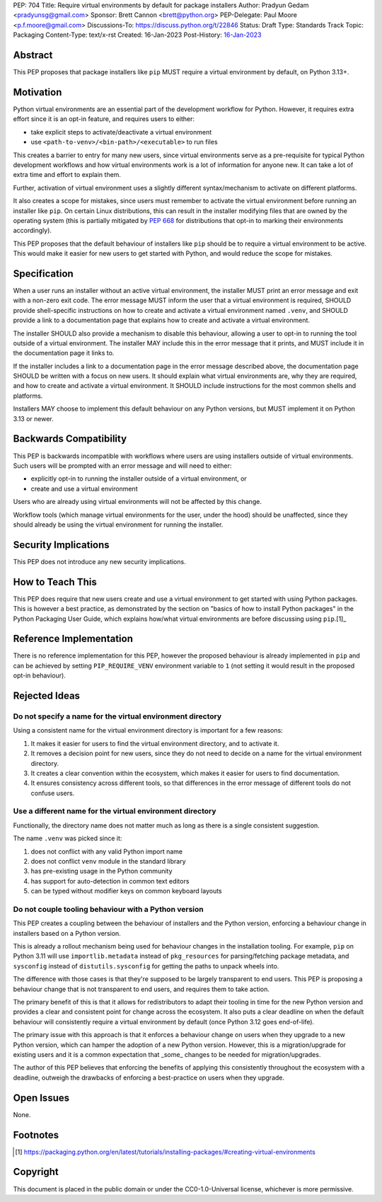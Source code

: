 PEP: 704
Title: Require virtual environments by default for package installers
Author: Pradyun Gedam <pradyunsg@gmail.com>
Sponsor: Brett Cannon <brett@python.org>
PEP-Delegate: Paul Moore <p.f.moore@gmail.com>
Discussions-To: https://discuss.python.org/t/22846
Status: Draft
Type: Standards Track
Topic: Packaging
Content-Type: text/x-rst
Created: 16-Jan-2023
Post-History: `16-Jan-2023 <https://discuss.python.org/t/22846>`__


Abstract
========

This PEP proposes that package installers like ``pip`` MUST require a virtual environment by default, on Python 3.13+.

Motivation
==========

Python virtual environments are an essential part of the development workflow for Python. However, it requires extra effort since it is an opt-in feature, and requires users to either:

- take explicit steps to activate/deactivate a virtual environment
- use ``<path-to-venv>/<bin-path>/<executable>`` to run files

This creates a barrier to entry for many new users, since virtual environments serve as a pre-requisite for typical Python development workflows and how virtual environments work is a lot of information for anyone new. It can take a lot of extra time and effort to explain them.

Further, activation of virtual environment uses a slightly different syntax/mechanism to activate on different platforms.

It also creates a scope for mistakes, since users must remember to activate the virtual environment before running an installer like ``pip``. On certain Linux distributions, this can result in the installer modifying files that are owned by the operating system (this is partially mitigated by :pep:`668` for distributions that opt-in to marking their environments accordingly).

This PEP proposes that the default behaviour of installers like ``pip`` should be to require a virtual environment to be active. This would make it easier for new users to get started with Python, and would reduce the scope for mistakes.


Specification
=============

When a user runs an installer without an active virtual environment, the installer MUST print an error message and exit with a non-zero exit code. The error message MUST inform the user that a virtual environment is required, SHOULD provide shell-specific instructions on how to create and activate a virtual environment named ``.venv``, and SHOULD provide a link to a documentation page that explains how to create and activate a virtual environment.

The installer SHOULD also provide a mechanism to disable this behaviour, allowing a user to opt-in to running the tool outside of a virtual environment. The installer MAY include this in the error message that it prints, and MUST include it in the documentation page it links to.

If the installer includes a link to a documentation page in the error message described above, the documentation page SHOULD be written with a focus on new users. It should explain what virtual environments are, why they are required, and how to create and activate a virtual environment. It SHOULD include instructions for the most common shells and platforms.

Installers MAY choose to implement this default behaviour on any Python versions, but MUST implement it on Python 3.13 or newer.


Backwards Compatibility
=======================

This PEP is backwards incompatible with workflows where users are using installers outside of virtual environments. Such users will be prompted with an error message and will need to either:

- explicitly opt-in to running the installer outside of a virtual environment, or
- create and use a virtual environment

Users who are already using virtual environments will not be affected by this change.

Workflow tools (which manage virtual environments for the user, under the hood) should be unaffected, since they should already be using the virtual environment for running the installer.


Security Implications
=====================

This PEP does not introduce any new security implications.


How to Teach This
=================

This PEP does require that new users create and use a virtual environment to get started with using Python packages. This is however a best practice, as demonstrated by the section on "basics of how to install Python packages" in the Python Packaging User Guide, which explains how/what virtual environments are before discussing using ``pip``.[1]_


Reference Implementation
========================

There is no reference implementation for this PEP, however the proposed behaviour is already implemented in ``pip`` and can be achieved by setting ``PIP_REQUIRE_VENV`` environment variable to ``1`` (not setting it would result in the proposed opt-in behaviour).

Rejected Ideas
==============

Do not specify a name for the virtual environment directory
-----------------------------------------------------------

Using a consistent name for the virtual environment directory is important for a few reasons:

1. It makes it easier for users to find the virtual environment directory, and to activate it.
2. It removes a decision point for new users, since they do not need to decide on a name for the virtual environment directory.
3. It creates a clear convention within the ecosystem, which makes it easier for users to find documentation.
4. It ensures consistency across different tools, so that differences in the error message of different tools do not confuse users.

Use a different name for the virtual environment directory
----------------------------------------------------------

Functionally, the directory name does not matter much as long as there is a single consistent suggestion.

The name ``.venv`` was picked since it:

1. does not conflict with any valid Python import name
2. does not conflict ``venv`` module in the standard library
3. has pre-existing usage in the Python community
4. has support for auto-detection in common text editors
5. can be typed without modifier keys on common keyboard layouts

Do not couple tooling behaviour with a Python version
-----------------------------------------------------

This PEP creates a coupling between the behaviour of installers and the Python version, enforcing a behaviour change in installers based on a Python version.

This is already a rollout mechanism being used for behaviour changes in the installation tooling. For example, ``pip`` on Python 3.11 will use ``importlib.metadata`` instead of ``pkg_resources`` for parsing/fetching package metadata, and ``sysconfig`` instead of ``distutils.sysconfig`` for getting the paths to unpack wheels into.

The difference with those cases is that they're supposed to be largely transparent to end users. This PEP is proposing a behaviour change that is not transparent to end users, and requires them to take action.

The primary benefit of this is that it allows for redistributors to adapt their tooling in time for the new Python version and provides a clear and consistent point for change across the ecosystem. It also puts a clear deadline on when the default behaviour will consistently require a virtual environment by default (once Python 3.12 goes end-of-life).

The primary issue with this approach is that it enforces a behaviour change on users when they upgrade to a new Python version, which can hamper the adoption of a new Python version. However, this is a migration/upgrade for existing users and it is a common expectation that _some_ changes to be needed for migration/upgrades.

The author of this PEP believes that enforcing the benefits of applying this consistently throughout the ecosystem with a deadline, outweigh the drawbacks of enforcing a best-practice on users when they upgrade.


Open Issues
===========

None.


Footnotes
=========

.. [1] https://packaging.python.org/en/latest/tutorials/installing-packages/#creating-virtual-environments

Copyright
=========

This document is placed in the public domain or under the
CC0-1.0-Universal license, whichever is more permissive.

